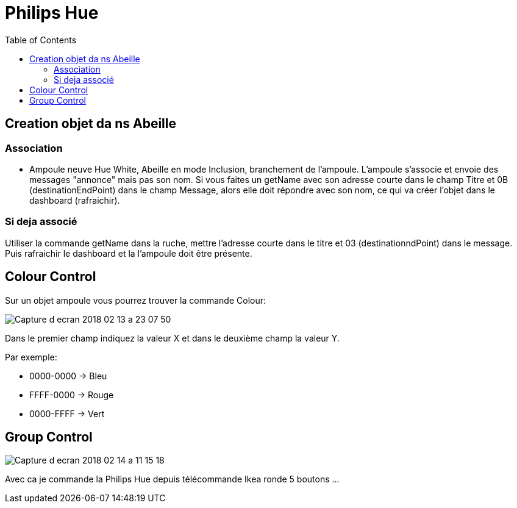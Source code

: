 :toc:

= Philips Hue

== Creation objet da ns Abeille

=== Association

- Ampoule neuve Hue White, Abeille en mode Inclusion, branchement de l'ampoule. L'ampoule s'associe et envoie des messages "annonce" mais pas son nom. Si vous faites un getName avec son adresse courte dans le champ Titre et 0B (destinationEndPoint) dans le champ Message, alors elle doit répondre avec son nom, ce qui va créer l'objet dans le dashboard (rafraichir).


=== Si deja associé

Utiliser la commande getName dans la ruche, mettre l'adresse courte dans le titre et 03 (destinationndPoint) dans le message. Puis rafraichir le dashboard et la l'ampoule doit être présente.

== Colour Control

Sur un objet ampoule vous pourrez trouver la commande Colour:

image::images/Capture_d_ecran_2018_02_13_a_23_07_50.png[]

Dans le premier champ indiquez la valeur X et dans le deuxième champ la valeur Y.

Par exemple:

* 0000-0000 -> Bleu
* FFFF-0000 -> Rouge
* 0000-FFFF -> Vert

== Group Control

image::images/Capture-d_ecran_2018_02_14_a_11_15_18.png[]

Avec ca je commande la Philips Hue depuis télécommande Ikea ronde 5 boutons ...


